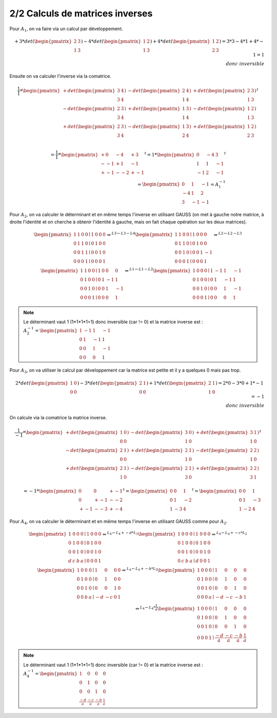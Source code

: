 ========================================
2/2 Calculs de matrices inverses
========================================

.. image:: https://img.shields.io/badge/correction-vérifiée-green.svg?style=flat&amp;colorA=E1523D&amp;colorB=007D8A
   :alt: correction vérifiée

Pour :math:`A_1`, on va faire via un calcul par développement.

.. math::

		+ 3 * det(\begin{pmatrix}2&3\\1&3\end{pmatrix})
		- 4 * det(\begin{pmatrix}1&2\\1&3\end{pmatrix})
		+ 4 * det(\begin{pmatrix}1&2\\2&3\end{pmatrix})
		= 3 * 3 - 4 * 1 + 4 * -1
		= 1 \\ donc \ inversible

Ensuite on va calculer l'inverse via la comatrice.

.. math::

		\frac{1}{1} *
		\begin{pmatrix}
		+ det(\begin{pmatrix}3&4\\3&4\end{pmatrix}) &
		- det(\begin{pmatrix}2&4\\1&4\end{pmatrix}) &
		+ det(\begin{pmatrix}2&3\\1&3\end{pmatrix}) \\
		- det(\begin{pmatrix}2&3\\3&4\end{pmatrix}) &
		+ det(\begin{pmatrix}1&3\\1&4\end{pmatrix}) &
		- det(\begin{pmatrix}1&2\\1&3\end{pmatrix}) \\
		+ det(\begin{pmatrix}2&3\\3&4\end{pmatrix}) &
		- det(\begin{pmatrix}1&3\\2&4\end{pmatrix}) &
		+ det(\begin{pmatrix}1&2\\2&3\end{pmatrix}) \\
		\end{pmatrix}^t

.. math::

		= \frac{1}{1} *
		\begin{pmatrix}
		+ 0 & - 4 & + 3 \\
		- -1 & + 1 & - 1 \\
		+ -1 & - -2 & + -1
		\end{pmatrix}^t
		= 1 *
		\begin{pmatrix}
		0 &- 4 &3 \\
		1 & 1 & - 1 \\
		-1 & 2 & -1
		\end{pmatrix}^t
		\\ =
		\begin{pmatrix}
		0 & 1 & -1 \\
		-4 & 1  & 2  \\
		3 & -1 & -1
		\end{pmatrix} = A_1^{-1}

Pour :math:`A_2`, on va calculer le déterminant et en même temps l'inverse en utilisant GAUSS
(on met à gauche notre matrice, à droite l'identité et on cherche à obtenir l'identité à gauche,
mais on fait chaque opération sur les deux matrices).

.. math::

		\begin{pmatrix}
		1 & 1 & 0 & 0  \mid  1 & 0 & 0 & 0\\
		0 & 1 & 1 & 0  \mid  0 & 1 & 0 & 0\\
		0 & 0 & 1 & 1  \mid  0 & 0 & 1 & 0\\
		0 & 0 & 0 & 1  \mid  0 & 0 & 0 & 1
		\end{pmatrix}
		 \Leftrightarrow^{L3  \leftarrow L3 - L4}
		\begin{pmatrix}
		1 & 1 & 0 & 0  \mid  1 & 0 & 0 & 0\\
		0 & 1 & 1 & 0  \mid  0 & 1 & 0 & 0\\
		0 & 0 & 1 & 0  \mid  0 & 0 & 1 & -1\\
		0 & 0 & 0 & 1  \mid  0 & 0 & 0 & 1
		\end{pmatrix}
		 \Leftrightarrow^{L2  \leftarrow L2 - L3}
		\\
		\begin{pmatrix}
		1 & 1 & 0 & 0  \mid  1 & 0 & 0 & 0\\
		0 & 1 & 0 & 0  \mid  0 & 1 & -1 & 1\\
		0 & 0 & 1 & 0  \mid  0 & 0 & 1 & -1\\
		0 & 0 & 0 & 1  \mid  0 & 0 & 0 & 1
		\end{pmatrix}
		\Leftrightarrow^{L1  \leftarrow L1 - L2}
		\begin{pmatrix}
		1 & 0 & 0 & 0  \mid  1 & -1 & 1 & -1\\
		0 & 1 & 0 & 0  \mid  0 & 1 & -1 & 1\\
		0 & 0 & 1 & 0  \mid  0 & 0 & 1 & -1\\
		0 & 0 & 0 & 1  \mid  0 & 0 & 0 & 1
		\end{pmatrix}

.. note::

	Le déterminant vaut 1 (1*1*1*1=1) donc inversible (car != 0) et la matrice inverse est :
	:math:`A_2^{-1}=\begin{pmatrix}1 & -1 & 1 & -1\\0 & 1 & -1 & 1\\0 & 0 & 1 & -1\\0 & 0 & 0 & 1\end{pmatrix}`

Pour :math:`A_3`, on va utiliser le calcul par développement car la matrice est petite et il y a
quelques 0 mais pas trop.

.. math::

		2 *
		det(\begin{pmatrix}
		1 & 0 \\
		0 & 0
		\end{pmatrix})
		- 3 *
		det(\begin{pmatrix}
		2 & 1 \\
		0 & 0
		\end{pmatrix})
		+ 1 *
		det(\begin{pmatrix}
		2 & 1 \\
		1 & 0
		\end{pmatrix})
		= 2*0-3*0+1*-1 = -1 \\
		donc \ inversible

On calcule via la comatrice la matrice inverse.

.. math::

		\frac{1}{-1} *
		\begin{pmatrix}
		+ det(\begin{pmatrix}1&0\\0&0\end{pmatrix}) &
		- det(\begin{pmatrix}3&0\\1&0\end{pmatrix}) &
		+ det(\begin{pmatrix}3&1\\1&0\end{pmatrix}) \\
		- det(\begin{pmatrix}2&1\\0&0\end{pmatrix}) &
		+ det(\begin{pmatrix}2&1\\1&0\end{pmatrix}) &
		- det(\begin{pmatrix}2&2\\1&0\end{pmatrix}) \\
		+ det(\begin{pmatrix}2&1\\1&0\end{pmatrix}) &
		- det(\begin{pmatrix}2&1\\3&0\end{pmatrix}) &
		+ det(\begin{pmatrix}2&2\\3&1\end{pmatrix}) \\
		\end{pmatrix}^t
		\\ =
		-1 * \begin{pmatrix}
		0&0&+-1\\
		0&+-1&--2\\
		+-1&--3&+-4
		\end{pmatrix}^t
		=
		\begin{pmatrix}
		0&0&1\\
		0&1&-2\\
		1&-3&4
		\end{pmatrix}^t
		=
		\begin{pmatrix}
		0&0&1\\
		0&1&-3\\
		1&-2&4
		\end{pmatrix}

Pour :math:`A_4`, on va calculer le déterminant et en même temps l'inverse en utilisant GAUSS
comme pour :math:`A_2`.

.. math::

		\begin{pmatrix}
		1 & 0 & 0 & 0  \mid  1 & 0 & 0 & 0\\
		0 & 1 & 0 & 0  \mid  0 & 1 & 0 & 0\\
		0 & 0 & 1 & 0  \mid  0 & 0 & 1 & 0\\
		d & c & b & a  \mid  0 & 0 & 0 & 1
		\end{pmatrix}
		 \Leftrightarrow^{L_4  \leftarrow L_4 + -d*L_1}
		\begin{pmatrix}
		1 & 0 & 0 & 0  \mid  1 & 0 & 0 & 0\\
		0 & 1 & 0 & 0  \mid  0 & 1 & 0 & 0\\
		0 & 0 & 1 & 0  \mid  0 & 0 & 1 & 0\\
		0 & c & b & a  \mid  d & 0 & 0 & 1
		\end{pmatrix}
		 \Leftrightarrow^{L_4  \leftarrow L_4 + -c*L_2}
		\\
		\begin{pmatrix}
		1 & 0 & 0 & 0  \mid  1 & 0 & 0 & 0\\
		0 & 1 & 0 & 0  \mid  0 & 1 & 0 & 0\\
		0 & 0 & 1 & 0  \mid  0 & 0 & 1 & 0\\
		0 & 0 & b & a  \mid  -d & -c & 0 & 1
		\end{pmatrix}
		 \Leftrightarrow^{L_4  \leftarrow L_4 + -b*L_3}
		\begin{pmatrix}
		1 & 0 & 0 & 0  \mid  1 & 0 & 0 & 0\\
		0 & 1 & 0 & 0  \mid  0 & 1 & 0 & 0\\
		0 & 0 & 1 & 0  \mid  0 & 0 & 1 & 0\\
		0 & 0 & 0 & a  \mid  -d & -c & -b & 1
		\end{pmatrix}
		\\
		 \Leftrightarrow^{L_4  \leftarrow L_4 * \frac{1}{a}}
		\begin{pmatrix}
		1 & 0 & 0 & 0  \mid  1 & 0 & 0 & 0\\
		0 & 1 & 0 & 0  \mid  0 & 1 & 0 & 0\\
		0 & 0 & 1 & 0  \mid  0 & 0 & 1 & 0\\
		0 & 0 & 0 & 1  \mid  \frac{-d}{a} & \frac{-c}{a} & \frac{-b}{a} & \frac{1}{a}
		\end{pmatrix}

.. note::

	Le déterminant vaut 1 (1*1*1*1=1) donc inversible (car != 0) et la matrice inverse est :
	:math:`A_4^{-1}=\begin{pmatrix}1 & 0 & 0 & 0\\0 & 1 & 0 & 0\\0 & 0 & 1 & 0\\\frac{-d}{a} & \frac{-c}{a} & \frac{-b}{a} & \frac{1}{a}\end{pmatrix}`